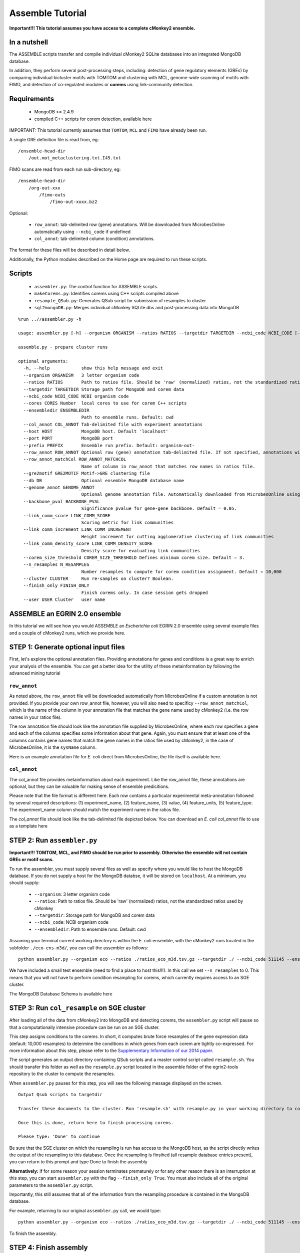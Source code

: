 Assemble Tutorial
=================

**Important!!! This tutorial assumes you have access to a complete cMonkey2 ensemble.**

In a nutshell
-------------

The ASSEMBLE scripts transfer and compile individual cMonkey2 SQLite databases into an integrated MongoDB database.

In addition, they perform several post-processing steps, including: detection of gene regulatory elements (GREs) by comparing individual bicluster motifs with TOMTOM and clustering with MCL, genome-wide scanning of motifs with FIMO, and detection of co-regulated modules or **corems** using link-community detection.

Requirements
------------

  * MongoDB >= 2.4.9
  * compiled C++ scripts for corem detection, available here

IMPORTANT: This tutorial currently assumes that ``TOMTOM``, ``MCL`` and ``FIMO`` have already been run.

A single GRE definition file is read from, eg:

.. highlight:: none

::

   /ensemble-head-dir
       /out.mot_metaclustering.txt.I45.txt

FIMO scans are read from each run sub-directory, eg:

.. highlight:: none

::

   /ensemble-head-dir
       /org-out-xxx
           /fimo-outs
               /fimo-out-xxxx.bz2

Optional:

  * ``row_annot``: tab-delimited row (gene) annotations. Will be downloaded from MicrobesOnline automatically using ``--ncbi_code`` if undefined
  * ``col_annot``: tab-delimited column (condition) annotations.

The format for these files will be described in detail below.

Additionally, the Python modules described on the Home page are required to run these scripts.

Scripts
-------

  * ``assembler.py``: The control function for ASSEMBLE scripts.
  * ``makeCorems.py``: Identifies corems using C++ scripts compiled above
  * ``resample_QSub.py``: Generates QSub script for submission of resamples to cluster
  * ``sql2mongoDB.py``: Merges individual cMonkey SQLite dbs and post-processing data into MongoDB


.. highlight:: none

::

   %run ..//assembler.py -h

   usage: assembler.py [-h] --organism ORGANISM --ratios RATIOS --targetdir TARGETDIR --ncbi_code NCBI_CODE [--cores CORES] [--ensembledir ENSEMBLEDIR] [--col_annot COL_ANNOT] [--host HOST] [--port PORT] [--prefix PREFIX] [--row_annot ROW_ANNOT] [--row_annot_matchCol ROW_ANNOT_MATCHCOL] [--gre2motif GRE2MOTIF] [--db DB] [--genome_annot GENOME_ANNOT] [--backbone_pval BACKBONE_PVAL] [--link_comm_score LINK_COMM_SCORE] [--link_comm_increment LINK_COMM_INCREMENT] [--link_comm_density_score LINK_COMM_DENSITY_SCORE] [--corem_size_threshold COREM_SIZE_THRESHOLD] [--n_resamples N_RESAMPLES] [--cluster CLUSTER] [--finish_only FINISH_ONLY] [--user USER]

   assemble.py - prepare cluster runs

   optional arguments:
     -h, --help            show this help message and exit
     --organism ORGANISM   3 letter organism code
     --ratios RATIOS       Path to ratios file. Should be 'raw' (normalized) ratios, not the standardized ratios used by cMonkey
     --targetdir TARGETDIR Storage path for MongoDB and corem data
     --ncbi_code NCBI_CODE NCBI organism code
     --cores CORES Number  local cores to use for corem C++ scripts
     --ensembledir ENSEMBLEDIR
                           Path to ensemble runs. Default: cwd
     --col_annot COL_ANNOT Tab-delimited file with experiment annotations
     --host HOST           MongoDB host. Default 'localhost'
     --port PORT           MongoDB port
     --prefix PREFIX       Ensemble run prefix. Default: organism-out-
     --row_annot ROW_ANNOT Optional row (gene) annotation tab-delimited file. If not specified, annotations will be downloaded from MicrobesOnline using --ncbi_code.
     --row_annot_matchCol ROW_ANNOT_MATCHCOL
                           Name of column in row_annot that matches row names in ratios file.
     --gre2motif GRE2MOTIF Motif->GRE clustering file
     --db DB               Optional ensemble MongoDB database name
     --genome_annot GENOME_ANNOT
                           Optional genome annotation file. Automatically downloaded from MicrobesOnline using --ncbi_code
     --backbone_pval BACKBONE_PVAL
                           Significance pvalue for gene-gene backbone. Default = 0.05.
     --link_comm_score LINK_COMM_SCORE
                           Scoring metric for link communities
     --link_comm_increment LINK_COMM_INCREMENT
                           Height increment for cutting agglomerative clustering of link communities
     --link_comm_density_score LINK_COMM_DENSITY_SCORE
                           Density score for evaluating link communities
     --corem_size_threshold COREM_SIZE_THRESHOLD Defines minimum corem size. Default = 3.
     --n_resamples N_RESAMPLES
                           Number resamples to compute for corem condition assignment. Default = 10,000
     --cluster CLUSTER     Run re-samples on cluster? Boolean.
     --finish_only FINISH_ONLY
                           Finish corems only. In case session gets dropped
     --user USER Cluster   user name


ASSEMBLE an EGRIN 2.0 ensemble
------------------------------

In this tutorial we will see how you would ASSEMBLE an *Escherichia coli* EGRIN 2.0 ensemble using several example files and a couple of cMonkey2 runs, which we provide here.

STEP 1: Generate optional input files
-------------------------------------

First, let's explore the optional annotation files. Providing annotations for genes and conditions is a great way to enrich your analysis of the ensemble. You can get a better idea for the utility of these metainformation by following the advanced mining tutorial

``row_annot``
~~~~~~~~~~~~~

As noted above, the ``row_annot`` file will be downloaded automatically from MicrobesOnline if a custom annotation is not provided. If you provide your own row_annot file, however, you will also need to specificy ``--row_annot_matchCol``, which is the name of the column in your annotation file that matches the gene name used by cMonkey2 (i.e. the row names in your ratios file).

The row annotation file should look like the annotation file supplied by MicrobesOnline, where each row specifies a gene and each of the columns specifies some information about that gene. Again, you must ensure that at least one of the columns contains gene names that match the gene names in the ratios file used by cMonkey2, in the case of MicrobesOnline, it is the ``sysName`` column.

Here is an example annotation file for *E. coli* direct from MicrobesOnline, the file itself is available here.

.. figure:: _static/assemble/row_annot.png
            :alt: Example row_annot file

``col_annot``
~~~~~~~~~~~~~

The col_annot file provides metainformation about each experiment. Like the row_annot file, these annotations are optional, but they can be valuable for making sense of ensemble predicitions.

Please note that the file format is different here. Each row contains a particular experimental meta-annotation followed by several required descriptions: (1) experiment_name, (2) feature_name, (3) value, (4) feature_units, (5) feature_type. The experiment_name column should match the experiment name in the ratios file.

The `col_annot` file should look like the tab-delimited file depicted below. You can download an *E. coli* `col_annot` file to use as a template here

.. figure:: _static/assemble/col_annot.png
            :alt: Example col_annot file


STEP 2: Run ``assembler.py``
----------------------------

**Important!!! TOMTOM, MCL, and FIMO should be run prior to assembly. Otherwise the ensemble will not contain GREs or motif scans.**

To run the assembler, you must supply several files as well as specify where you would like to host the MongoDB database. If you do not supply a host for the MongoDB databse, it will be stored on ``localhost``. At a minimum, you should supply:

  * ``--organism``: 3 letter organism code
  * ``--ratios``: Path to ratios file. Should be 'raw' (normalized) ratios, not the standardized ratios used by cMonkey
  * ``--targetdir``: Storage path for MongoDB and corem data
  * ``--ncbi_code``: NCBI organism code
  * ``--ensembledir``: Path to ensemble runs. Default: cwd

Assuming your terminal current working directory is within the E. coli ensemble, with the cMonkey2 runs located in the subfolder ``./eco-ens-m3d/``, you can call the assembler as follows:

.. highlight:: none

::

   python assembler.py --organism eco --ratios ./ratios_eco_m3d.tsv.gz --targetdir ./ --ncbi_code 511145 --ensembledir ./eco-ens-m3d/ --col_annot ./E_coli_v4_Build_6.experiment_feature_descriptions.tsv.gz --n_resamples 0

We have included a small test ensemble (need to find a place to host this!!!). In this call we set ``--n_resamples`` to 0. This means that you will not have to perform condition resampling for corems, which currently requires access to an SGE cluster.

The MongoDB Database Schema is available here

STEP 3: Run ``col_resample`` on SGE cluster
-------------------------------------------

After loading all of the data from cMonkey2 into MongoDB and detecting corems, the ``assembler.py`` script will pause so that a computationally intensive procedure can be run on an SGE cluster.

This step assigns conditions to the corems. In short, it computes brute force resamples of the gene expression data (default: 10,000 resamples) to determine the conditions in which genes from each corem are tightly co-expressed. For more information about this step, please refer to the `Supplementary Information of our 2014 paper <http://msb.embopress.org/highwire/filestream/49752/field_highwire_a_enclosures/0/supplementary-material.inline-supplementary-material-10.pdf?download=true>`_.

The script generates an output directory containing QSub scripts and a master control script called ``resample.sh``. You should transfer this folder as well as the ``resample.py`` script located in the assemble folder of the egrin2-tools repository to the cluster to compute the resamples.

When ``assembler.py`` pauses for this step, you will see the following message displayed on the screen.

.. highlight:: none

::

   Output Qsub scripts to targetdir

   Transfer these documents to the cluster. Run 'resample.sh' with resample.py in your working directory to compute all resamples.

   Once this is done, return here to finish processing corems.

   Please type: 'Done' to continue


Be sure that the SGE cluster on which the resampling is run has access to the MongoDB host, as the script directly writes the output of the resampling to this database. Once the resampling is finsihed (all resample database entries present), you can return to this prompt and type Done to finish the assembly

**Alternatively:** if for some reason your session terminates prematurely or for any other reason there is an interruption at this step, you can start ``assembler.py`` with the flag ``--finish_only True``. You must also include all of the original parameters to the ``assembler.py`` script.

Importantly, this still assumes that all of the information from the resampling procedure is contained in the MongoDB database.

For example, returning to our original ``assembler.py`` call, we would type:

.. highlight:: none

::

   python assembler.py --organism eco --ratios ./ratios_eco_m3d.tsv.gz --targetdir ./ --ncbi_code 511145 --ensembledir ./eco-ens-m3d/ --col_annot ./E_coli_v4_Build_6.experiment_feature_descriptions.tsv.gz --n_resamples 0 --finish_only True

To finish the assembly.

STEP 4: Finish assembly
-----------------------

Having finished assembly, the ``assembler.py`` script will dump the MongoDB database to BSON, which are subsequently compressed in the supplied ``--targetdir``. This file can be uncompressed and read directly into MongoDB using the ``mongorestore`` command, e.g.:

.. highlight:: none

::

   mongorestore eco_db

